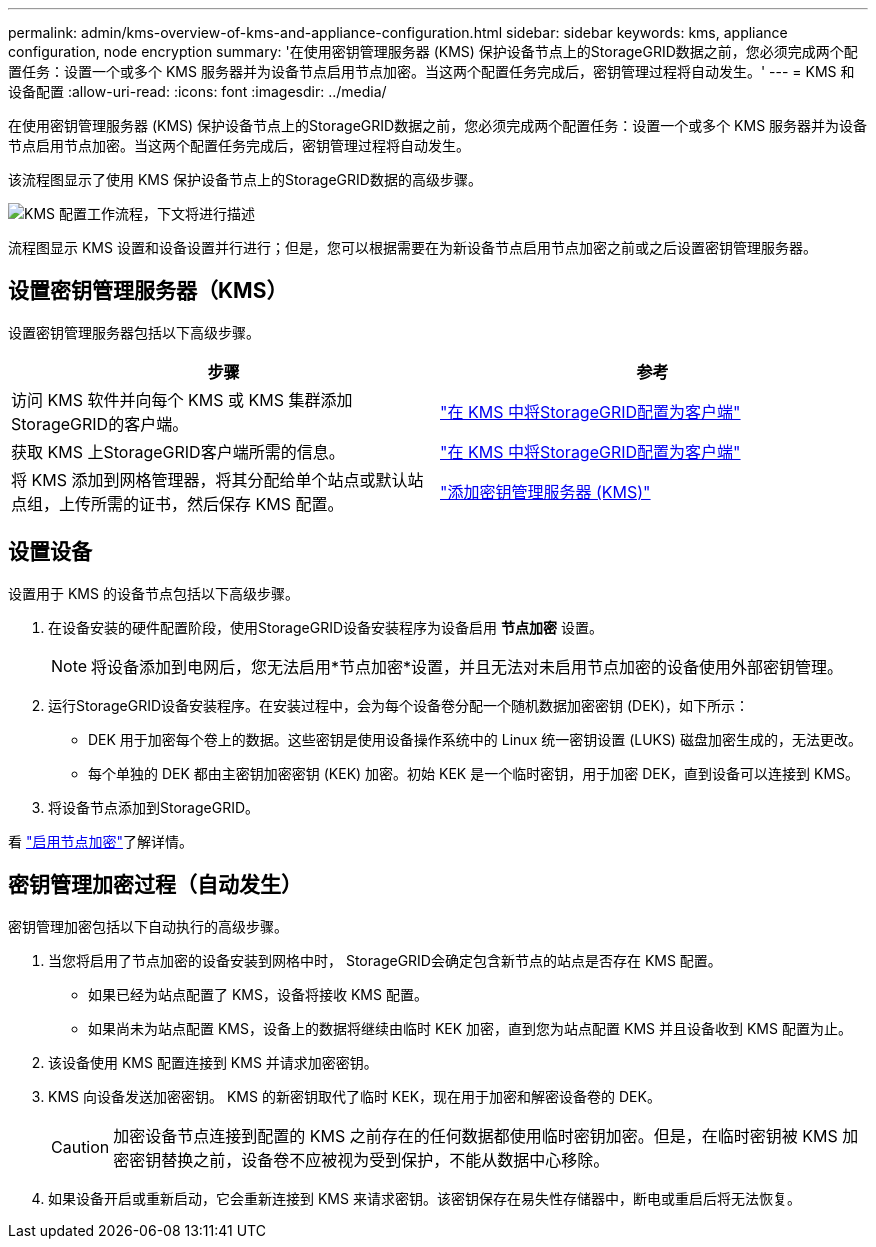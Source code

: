 ---
permalink: admin/kms-overview-of-kms-and-appliance-configuration.html 
sidebar: sidebar 
keywords: kms, appliance configuration, node encryption 
summary: '在使用密钥管理服务器 (KMS) 保护设备节点上的StorageGRID数据之前，您必须完成两个配置任务：设置一个或多个 KMS 服务器并为设备节点启用节点加密。当这两个配置任务完成后，密钥管理过程将自动发生。' 
---
= KMS 和设备配置
:allow-uri-read: 
:icons: font
:imagesdir: ../media/


[role="lead"]
在使用密钥管理服务器 (KMS) 保护设备节点上的StorageGRID数据之前，您必须完成两个配置任务：设置一个或多个 KMS 服务器并为设备节点启用节点加密。当这两个配置任务完成后，密钥管理过程将自动发生。

该流程图显示了使用 KMS 保护设备节点上的StorageGRID数据的高级步骤。

image::../media/kms_configuration_overview.png[KMS 配置工作流程，下文将进行描述]

流程图显示 KMS 设置和设备设置并行进行；但是，您可以根据需要在为新设备节点启用节点加密之前或之后设置密钥管理服务器。



== 设置密钥管理服务器（KMS）

设置密钥管理服务器包括以下高级步骤。

[cols="1a,1a"]
|===
| 步骤 | 参考 


 a| 
访问 KMS 软件并向每个 KMS 或 KMS 集群添加StorageGRID的客户端。
 a| 
link:kms-configuring-storagegrid-as-client.html["在 KMS 中将StorageGRID配置为客户端"]



 a| 
获取 KMS 上StorageGRID客户端所需的信息。
 a| 
link:kms-configuring-storagegrid-as-client.html["在 KMS 中将StorageGRID配置为客户端"]



 a| 
将 KMS 添加到网格管理器，将其分配给单个站点或默认站点组，上传所需的证书，然后保存 KMS 配置。
 a| 
link:kms-adding.html["添加密钥管理服务器 (KMS)"]

|===


== 设置设备

设置用于 KMS 的设备节点包括以下高级步骤。

. 在设备安装的硬件配置阶段，使用StorageGRID设备安装程序为设备启用 *节点加密* 设置。
+

NOTE: 将设备添加到电网后，您无法启用*节点加密*设置，并且无法对未启用节点加密的设备使用外部密钥管理。

. 运行StorageGRID设备安装程序。在安装过程中，会为每个设备卷分配一个随机数据加密密钥 (DEK)，如下所示：
+
** DEK 用于加密每个卷上的数据。这些密钥是使用设备操作系统中的 Linux 统一密钥设置 (LUKS) 磁盘加密生成的，无法更改。
** 每个单独的 DEK 都由主密钥加密密钥 (KEK) 加密。初始 KEK 是一个临时密钥，用于加密 DEK，直到设备可以连接到 KMS。


. 将设备节点添加到StorageGRID。


看 https://docs.netapp.com/us-en/storagegrid-appliances/installconfig/optional-enabling-node-encryption.html["启用节点加密"^]了解详情。



== 密钥管理加密过程（自动发生）

密钥管理加密包括以下自动执行的高级步骤。

. 当您将启用了节点加密的设备安装到网格中时， StorageGRID会确定包含新节点的站点是否存在 KMS 配置。
+
** 如果已经为站点配置了 KMS，设备将接收 KMS 配置。
** 如果尚未为站点配置 KMS，设备上的数据将继续由临时 KEK 加密，直到您为站点配置 KMS 并且设备收到 KMS 配置为止。


. 该设备使用 KMS 配置连接到 KMS 并请求加密密钥。
. KMS 向设备发送加密密钥。  KMS 的新密钥取代了临时 KEK，现在用于加密和解密设备卷的 DEK。
+

CAUTION: 加密设备节点连接到配置的 KMS 之前存在的任何数据都使用临时密钥加密。但是，在临时密钥被 KMS 加密密钥替换之前，设备卷不应被视为受到保护，不能从数据中心移除。

. 如果设备开启或重新启动，它会重新连接到 KMS 来请求密钥。该密钥保存在易失性存储器中，断电或重启后将无法恢复。

